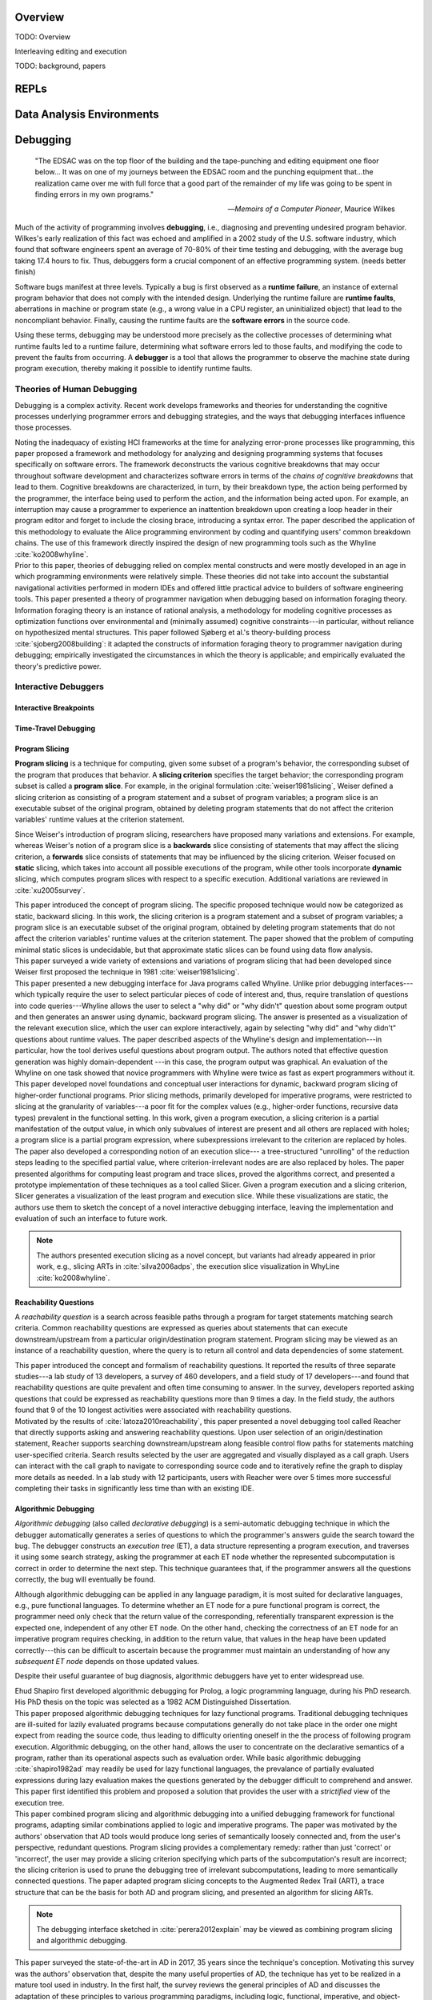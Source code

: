 .. :Authors: - Cyrus Omar

.. title:: Live Programming

Overview
========

TODO: Overview

Interleaving editing and execution

TODO: background, papers

REPLs
=====

Data Analysis Environments
==========================

Debugging
=========

  "The EDSAC was on the top floor of the building and the tape-punching
  and editing equipment one floor below... It was on one of my journeys
  between the EDSAC room and the punching equipment that...the realization
  came over me with full force that a good part of the remainder of my
  life was going to be spent in finding errors in my own programs."

  -- *Memoirs of a Computer Pioneer*, Maurice Wilkes

Much of the activity of programming involves **debugging**, i.e.,
diagnosing and preventing undesired program behavior.
Wilkes's early realization of this fact was echoed and amplified in a 2002
study of the U.S. software industry, which found that software engineers
spent an average of 70-80% of their time testing and debugging, with
the average bug taking 17.4 hours to fix.
Thus, debuggers form a crucial component of an effective programming system.
(needs better finish)

Software bugs manifest at three levels. Typically a bug is first
observed as a **runtime failure**, an instance of external program
behavior that does not comply with the intended design. Underlying
the runtime failure are **runtime faults**, aberrations
in machine or program state (e.g., a wrong value in a CPU register,
an uninitialized object) that lead to the noncompliant behavior.
Finally, causing the runtime faults are the **software errors** in
the source code.

Using these terms, debugging may be understood
more precisely as the collective processes of determining what runtime
faults led to a runtime failure, determining what software errors
led to those faults, and modifying the code to prevent the faults from
occurring. A **debugger** is a tool that allows the programmer to observe
the machine state during program execution, thereby making it possible to
identify runtime faults.

Theories of Human Debugging
---------------------------

Debugging is a complex activity. Recent work develops frameworks and
theories for understanding the cognitive processes underlying
programmer errors and debugging strategies, and the ways that
debugging interfaces influence those processes.

.. container:: bib-item

  .. bibliography:: debugging.bib
    :filter: key == 'ko2005framework'

  Noting the inadequacy of existing HCI frameworks at the time
  for analyzing error-prone processes like programming, this paper
  proposed a framework and methodology for analyzing and designing
  programming systems that focuses specifically on software errors.
  The framework deconstructs the various cognitive breakdowns that may
  occur throughout software development and characterizes software
  errors in terms of the *chains of cognitive breakdowns* that lead to
  them. Cognitive breakdowns are characterized, in turn, by their breakdown type,
  the action being performed by the programmer, the interface being
  used to perform the action, and the information being acted upon.
  For example, an interruption may cause a programmer to experience
  an inattention breakdown upon creating a loop header in their program
  editor and forget to include the closing brace, introducing a syntax
  error.
  The paper described the application of this methodology to
  evaluate the Alice programming environment by coding and quantifying
  users' common breakdown chains.
  The use of this framework directly inspired the design of new programming
  tools such as the Whyline :cite:`ko2008whyline`.

.. container:: bib-item

  .. bibliography:: debugging.bib
    :filter: key == 'lawrance2013foraging'

  Prior to this paper, theories of debugging relied on complex
  mental constructs and were
  mostly developed in an age in which programming environments were
  relatively simple. These theories did not take into account the substantial
  navigational activities performed in modern IDEs and offered little
  practical advice to builders of software engineering tools.
  This paper presented a theory of programmer navigation when debugging
  based on information foraging theory.
  Information foraging theory is an instance of rational analysis, a
  methodology for modeling cognitive processes as optimization functions
  over environmental and (minimally assumed) cognitive constraints---in
  particular, without reliance on hypothesized mental structures.
  This paper followed Sjøberg et al.'s theory-building process
  :cite:`sjoberg2008building`: it adapted the constructs of information
  foraging theory to programmer navigation during debugging; empirically
  investigated the circumstances in which the theory is applicable; and
  empirically evaluated the theory's predictive power.


Interactive Debuggers
---------------------

.. todo::
  describe history of transition from physical computing
  systems to observing core dumps
  to more interactive stepping and navigation, graphical
  projections of execution behavior onto source code, etc

Interactive Breakpoints
^^^^^^^^^^^^^^^^^^^^^^^
.. todo::
  bibliography on breakpoints

Time-Travel Debugging
^^^^^^^^^^^^^^^^^^^^^
.. todo::
  bibliography on time-travel debugging,
  distinguishing between record-replay and
  reversible/omniscient debugging

Program Slicing
^^^^^^^^^^^^^^^

**Program slicing** is a technique for computing, given some subset of a program's behavior,
the corresponding subset of the program that produces that behavior.
A **slicing criterion** specifies the target behavior; the corresponding program subset
is called a **program slice**.
For example, in the original formulation :cite:`weiser1981slicing`, Weiser defined a
slicing criterion as consisting of a program statement and a subset of program
variables; a program slice is an executable subset of the original program, obtained by
deleting program statements that do not affect the criterion variables' runtime
values at the criterion statement.

Since Weiser's introduction of program slicing, researchers have proposed many
variations and extensions. For example, whereas Weiser's notion of a program
slice is a **backwards** slice consisting of statements that may affect the
slicing criterion, a **forwards** slice consists of statements that may be
influenced by the slicing criterion.
Weiser focused on **static** slicing, which takes into account all possible
executions of the program, while other tools incorporate **dynamic** slicing,
which computes program slices with respect to a specific execution.
Additional variations are reviewed in :cite:`xu2005survey`.

.. container:: bib-item

  .. bibliography:: debugging.bib
    :filter: key == 'weiser1981slicing'

  This paper introduced the concept of program slicing.
  The specific proposed technique would now be categorized as static, backward slicing.
  In this work, the slicing criterion is a program statement and a subset of program
  variables; a program slice is an executable subset of the original program, obtained
  by deleting program statements that do not affect the criterion variables' runtime
  values at the criterion statement.
  The paper showed that the problem of computing minimal static slices is undecidable,
  but that approximate static slices can be found using data flow analysis.

.. container:: bib-item

  .. bibliography:: debugging.bib
    :filter: key == 'xu2005survey'

  This paper surveyed a wide variety of extensions and variations of program slicing
  that had been developed since Weiser first proposed the technique in 1981
  :cite:`weiser1981slicing`.


.. container:: bib-item

  .. bibliography:: debugging.bib
    :filter: key == 'ko2008whyline'

  This paper presented a new debugging interface for Java programs called Whyline.
  Unlike prior debugging interfaces---which typically require the user to select
  particular pieces of code of interest and, thus, require translation of questions
  into code queries---Whyline allows the user to select a "why did" or "why didn't"
  question about some program output and then generates an answer using dynamic,
  backward program slicing.
  The answer is presented as a visualization of the relevant execution slice,
  which the user can explore interactively, again by selecting "why did"
  and "why didn't" questions about runtime values.
  The paper described aspects of the Whyline's design and implementation---in
  particular, how the tool derives useful questions about program output.
  The authors noted that effective question generation was highly domain-dependent
  ---in this case, the program output was graphical.
  An evaluation of the Whyline on one task showed that novice programmers
  with Whyline were twice as fast as expert programmers without it.

.. container:: bib-item

  .. bibliography:: debugging.bib
    :filter: key == 'perera2012explain'

  This paper developed novel foundations and conceptual user interactions
  for dynamic, backward program slicing of higher-order functional programs.
  Prior slicing methods, primarily developed for imperative programs, were
  restricted to slicing at the granularity of variables---a poor fit for
  the complex values (e.g., higher-order functions, recursive data types)
  prevalent in the functional setting.
  In this work, given a program execution, a slicing criterion is a partial
  manifestation of the output value, in which only subvalues of interest
  are present and all others are replaced with holes;
  a program slice is a partial program expression, where
  subexpressions irrelevant to the criterion are replaced by holes.
  The paper also developed a corresponding notion of an execution slice---
  a tree-structured "unrolling" of the reduction steps leading to
  the specified partial value, where criterion-irrelevant nodes are
  are also replaced by holes.
  The paper presented algorithms for computing least program and trace
  slices, proved the algorithms correct, and presented a prototype
  implementation of these techniques as a tool called Slicer.
  Given a program execution and a slicing criterion, Slicer generates
  a visualization of the least program and execution slice.
  While these visualizations are static, the authors use them to sketch
  the concept of a novel interactive debugging interface, leaving
  the implementation and evaluation of such an interface to future work.

  .. note::
    The authors presented execution slicing as a novel concept, but variants
    had already appeared in prior work, e.g., slicing ARTs in
    :cite:`silva2006adps`, the execution slice visualization in WhyLine
    :cite:`ko2008whyline`.

Reachability Questions
^^^^^^^^^^^^^^^^^^^^^^

A *reachability question* is a search across feasible paths through a
program for target statements matching search criteria.
Common reachability questions are expressed as queries about statements
that can execute downstream/upstream from a particular origin/destination
program statement.
Program slicing may be viewed as an instance of a reachability question,
where the query is to return all control and data dependencies of some
statement.

.. container:: bib-item

  .. bibliography:: debugging.bib
    :filter: key == 'latoza2010reachability'

  This paper introduced the concept and formalism of reachability questions.
  It reported the results of three separate studies---a lab study of 13 developers,
  a survey of 460 developers, and a field study of 17 developers---and found that
  reachability questions are quite prevalent and often time consuming to answer.
  In the survey, developers reported asking questions that could be expressed as
  reachability questions more than 9 times a day. In the field study, the authors
  found that 9 of the 10 longest activities were associated with reachability
  questions.

.. container:: bib-item

  .. bibliography:: debugging.bib
    :filter: key == 'latoza2011reacher'

  Motivated by the results of :cite:`latoza2010reachability`, this paper presented
  a novel debugging tool called Reacher that directly supports asking and answering
  reachability questions. Upon user selection of an origin/destination statement,
  Reacher supports searching downstream/upstream along feasible control
  flow paths for statements matching user-specified criteria. Search results
  selected by the user are aggregated and visually displayed as a call graph.
  Users can interact with the call graph to navigate to corresponding source
  code and to iteratively refine the graph to display more details as needed.
  In a lab study with 12 participants, users with Reacher were over 5 times more successful
  completing their tasks in significantly less time than with an existing IDE.


Algorithmic Debugging
^^^^^^^^^^^^^^^^^^^^^

*Algorithmic debugging* (also called *declarative debugging*) is a semi-automatic
debugging technique in which the debugger automatically generates a series of
questions to which the programmer's answers guide the search toward the bug.
The debugger constructs an *execution tree* (ET), a data structure representing a
program execution, and traverses it using some search strategy, asking the
programmer at each ET node whether the represented subcomputation is correct
in order to determine the next step.
This technique guarantees that, if the programmer answers all the questions correctly,
the bug will eventually be found.

Although algorithmic debugging can be applied in any language paradigm, it is most
suited for declarative languages, e.g., pure functional languages.
To determine whether an ET node for a pure functional program is correct, the
programmer need only check that the return value of the corresponding, referentially
transparent expression is the expected one, independent of any other ET node.
On the other hand, checking the correctness of an ET node for an imperative program
requires checking, in addition to the return value, that values in the heap have
been updated correctly---this can be difficult to ascertain because the programmer
must maintain an understanding of how any *subsequent ET node* depends on those updated
values.

Despite their useful guarantee of bug diagnosis, algorithmic debuggers have yet to enter
widespread use.

.. container:: bib-item

  .. bibliography:: debugging.bib
    :filter: key == 'shapiro1982ad'

  Ehud Shapiro first developed algorithmic debugging for Prolog, a logic programming
  language, during his PhD research. His PhD thesis on the topic was
  selected as a 1982 ACM Distinguished Dissertation.

.. container:: bib-item

  .. bibliography:: debugging.bib
    :filter: key == 'nilsson1994lazy'

  This paper proposed algorithmic debugging techniques for lazy functional programs.
  Traditional debugging techniques are ill-suited for lazily evaluated programs
  because computations generally do not take place in the order one might expect
  from reading the source code, thus leading to difficulty orienting oneself in the
  the process of following program execution. Algorithmic debugging, on the other
  hand, allows the user to concentrate on the declarative semantics of a program,
  rather than its operational aspects such as evaluation order. While basic algorithmic
  debugging :cite:`shapiro1982ad` may readily be used for lazy functional languages,
  the prevalance of partially evaluated expressions during lazy evaluation makes
  the questions generated by the debugger difficult to comprehend and answer.
  This paper first identified this problem and proposed a solution that provides
  the user with a *strictified* view of the execution tree.

.. container:: bib-item

  .. bibliography:: debugging.bib
    :filter: key == 'silva2006adps'

  This paper combined program slicing and algorithmic debugging
  into a unified debugging framework for functional programs, adapting
  similar combinations applied to logic and imperative programs.
  The paper was motivated by the authors' observation that AD tools would produce
  long series of semantically loosely connected and, from the user's perspective,
  redundant questions.
  Program slicing provides a complementary remedy: rather than just 'correct'
  or 'incorrect',
  the user may provide a slicing criterion specifying which parts of the
  subcomputation's result are incorrect; the slicing criterion is used to prune
  the debugging tree of irrelevant subcomputations, leading to more semantically
  connected questions.
  The paper adapted program slicing concepts to the Augmented Redex Trail (ART), a
  trace structure that can be the basis for both AD and program slicing, and presented
  an algorithm for slicing ARTs.

  .. note::
    The debugging interface sketched in :cite:`perera2012explain` may be viewed
    as combining program slicing and algorithmic debugging.

.. container:: bib-item

  .. bibliography:: debugging.bib
    :filter: key == 'caballero2017survey'

  This paper surveyed the state-of-the-art in AD in
  2017, 35 years since the technique's conception.
  Motivating this survey was the authors' observation that, despite the many
  useful properties of AD, the technique has yet to be
  realized in a mature tool used in industry.
  In the first half, the survey reviews the general principles of AD and
  discusses the adaptation of these principles to various programming paradigms,
  including logic, functional, imperative, and object-oriented programming.
  In the second half, it takes a critical view and enumerates the historical
  issues that have prevented widespread adoption of AD.
  It notes, in addition to resource scalability challenges, several issues
  with the user experience of AD, including inflexible navigation of the
  debugging tree and difficult-to-answer generated questions.
  It then reviews a variety of proposed solutions to many of these issues,
  but also notes in a review of existing implementations that current
  tools remain largely sequestered within academia and do not integrate
  many known solutions.

Program Visualization
---------------------


Programming by Demonstration
============================

Direct Manipulation Programming
===============================

Graphical User Interface Design
-------------------------------

Game Development
----------------

Live Coding
===========

TODO: in music

Programmable Physical Environments
==================================

